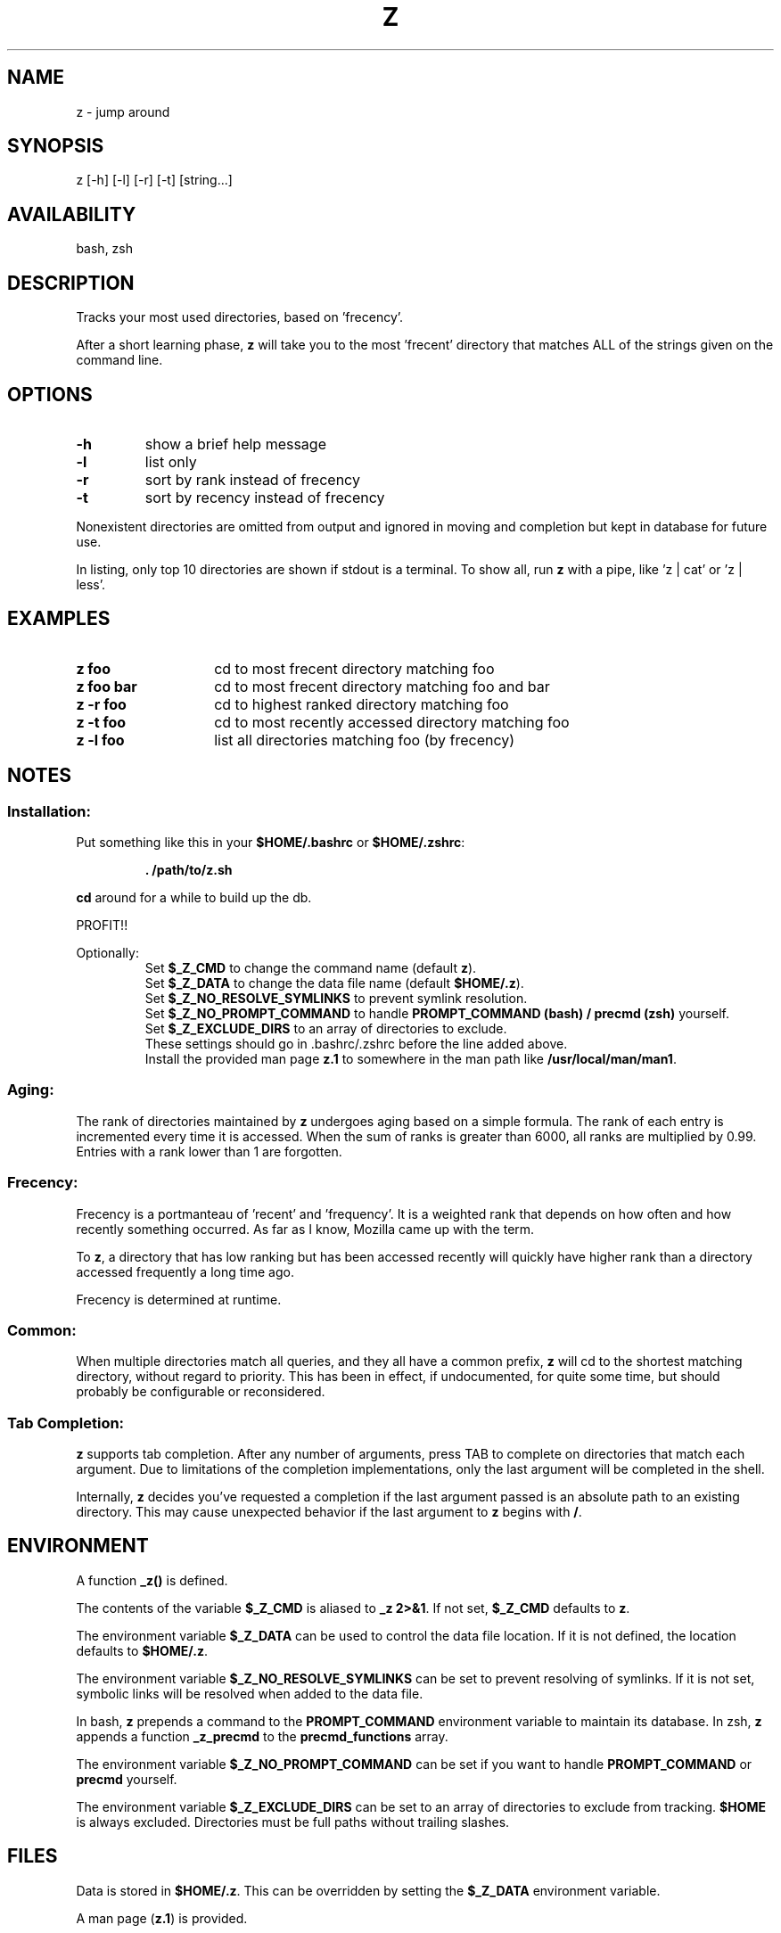 .TH "Z" "1" "January 2013" "z" "User Commands"
.SH
NAME
z \- jump around
.SH
SYNOPSIS
z [\-h] [\-l] [\-r] [\-t] [string...]
.SH
AVAILABILITY
bash, zsh
.SH
DESCRIPTION
Tracks your most used directories, based on 'frecency'.
.P
After a short learning phase, \fBz\fR will take you to the most 'frecent'
directory that matches ALL of the strings given on the command line.
.SH
OPTIONS
.TP
\fB\-h\fR
show a brief help message
.TP
\fB\-l\fR
list only
.TP
\fB\-r\fR
sort by rank instead of frecency
.TP
\fB\-t\fR
sort by recency instead of frecency
.P
Nonexistent directories are omitted from output and ignored in moving
and completion but kept in database for future use.
.P
In listing, only top 10 directories are shown if stdout is a terminal.
To show all, run \fBz\fR with a pipe, like 'z | cat' or 'z | less'.
.SH EXAMPLES
.TP 14
\fBz foo\fR
cd to most frecent directory matching foo
.TP 14
\fBz foo bar\fR
cd to most frecent directory matching foo and bar
.TP 14
\fBz -r foo\fR
cd to highest ranked directory matching foo
.TP 14
\fBz -t foo\fR
cd to most recently accessed directory matching foo
.TP 14
\fBz -l foo\fR
list all directories matching foo (by frecency)
.SH
NOTES
.SS
Installation:
.P
Put something like this in your \fB$HOME/.bashrc\fR or \fB$HOME/.zshrc\fR:
.RS
.P
\fB. /path/to/z.sh\fR
.RE
.P
\fBcd\fR around for a while to build up the db.
.P
PROFIT!!
.P
Optionally:
.RS
Set \fB$_Z_CMD\fR to change the command name (default \fBz\fR).
.RE
.RS
Set \fB$_Z_DATA\fR to change the data file name (default \fB$HOME/.z\fR).
.RE
.RS
Set \fB$_Z_NO_RESOLVE_SYMLINKS\fR to prevent symlink resolution.
.RE
.RS
Set \fB$_Z_NO_PROMPT_COMMAND\fR to handle \fBPROMPT_COMMAND (bash) /
precmd (zsh) \fR yourself.
.RE
.RS
Set \fB$_Z_EXCLUDE_DIRS\fR to an array of directories to exclude.
.RE
.RS
These settings should go in .bashrc/.zshrc before the line added above.
.RE
.RS
Install the provided man page \fBz.1\fR to somewhere in the man path
like \fB/usr/local/man/man1\fR.
.RE
.SS
Aging:
The rank of directories maintained by \fBz\fR undergoes aging based on a simple
formula. The rank of each entry is incremented every time it is accessed. When
the sum of ranks is greater than 6000, all ranks are multiplied by 0.99. Entries
with a rank lower than 1 are forgotten.
.SS
Frecency:
Frecency is a portmanteau of 'recent' and 'frequency'. It is a weighted rank
that depends on how often and how recently something occurred. As far as I
know, Mozilla came up with the term.
.P
To \fBz\fR, a directory that has low ranking but has been accessed recently
will quickly have higher rank than a directory accessed frequently a long time
ago.
.P
Frecency is determined at runtime.
.SS
Common:
When multiple directories match all queries, and they all have a common prefix,
\fBz\fR will cd to the shortest matching directory, without regard to priority.
This has been in effect, if undocumented, for quite some time, but should
probably be configurable or reconsidered.
.SS
Tab Completion:
\fBz\fR supports tab completion. After any number of arguments, press TAB to
complete on directories that match each argument. Due to limitations of the
completion implementations, only the last argument will be completed in the
shell.
.P
Internally, \fBz\fR decides you've requested a completion if the last argument
passed is an absolute path to an existing directory. This may cause unexpected
behavior if the last argument to \fBz\fR begins with \fB/\fR.
.SH
ENVIRONMENT
A function \fB_z()\fR is defined.
.P
The contents of the variable \fB$_Z_CMD\fR is aliased to \fB_z 2>&1\fR. If not
set, \fB$_Z_CMD\fR defaults to \fBz\fR.
.P
The environment variable \fB$_Z_DATA\fR can be used to control the data file
location. If it is not defined, the location defaults to \fB$HOME/.z\fR.
.P
The environment variable \fB$_Z_NO_RESOLVE_SYMLINKS\fR can be set to prevent
resolving of symlinks. If it is not set, symbolic links will be resolved when
added to the data file.
.P
In bash, \fBz\fR prepends a command to the \fBPROMPT_COMMAND\fR environment
variable to maintain its database. In zsh, \fBz\fR appends a function
\fB_z_precmd\fR to the \fBprecmd_functions\fR array.
.P
The environment variable \fB$_Z_NO_PROMPT_COMMAND\fR can be set if you want to
handle \fBPROMPT_COMMAND\fR or \fBprecmd\fR yourself.
.P
The environment variable \fB$_Z_EXCLUDE_DIRS\fR can be set to an array of
directories to exclude from tracking. \fB$HOME\fR is always excluded.
Directories must be full paths without trailing slashes.
.SH
FILES
Data is stored in \fB$HOME/.z\fR. This can be overridden by setting the
\fB$_Z_DATA\fR environment variable.
.P
A man page (\fBz.1\fR) is provided.
.SH
SEE ALSO
autojump(1), bash(1), cdargs(1), zshall(1)
.P
Please file bugs at https://github.com/rupa/z/
